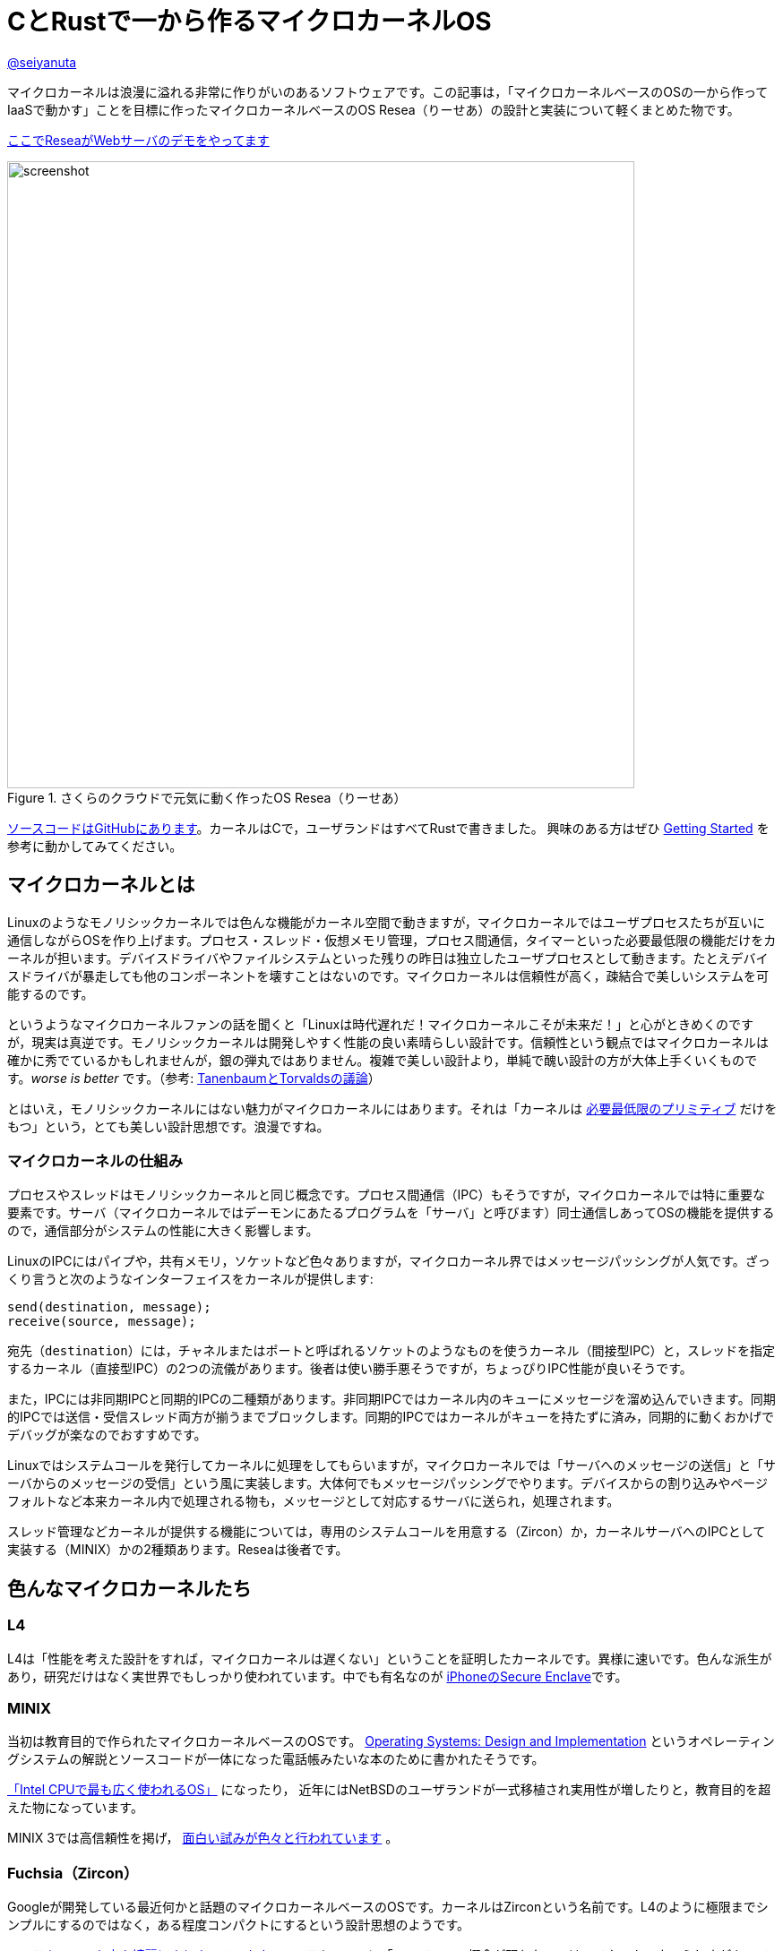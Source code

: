 :icons: font

= CとRustで一から作るマイクロカーネルOS

[.text-center]
https://github.com/seiyanuta[@seiyanuta]

マイクロカーネルは浪漫に溢れる非常に作りがいのあるソフトウェアです。この記事は，「マイクロカーネルベースのOSの一から作ってIaaSで動かす」ことを目標に作ったマイクロカーネルベースのOS Resea（りーせあ）の設計と実装について軽くまとめた物です。

[.text-center]
http://resea-web-server.seiya.me/[ここでReseaがWebサーバのデモをやってます]

.さくらのクラウドで元気に動く作ったOS Resea（りーせあ）
image::images/resea-on-sakura-cloud.png[screenshot, 700, role=text-center]

https://github.com/seiyanuta/resea[ソースコードはGitHubにあります]。カーネルはCで，ユーザランドはすべてRustで書きました。
興味のある方はぜひ https://seiya.me/resea/docs/getting_started.html[Getting Started] を参考に動かしてみてください。

== マイクロカーネルとは
Linuxのようなモノリシックカーネルでは色んな機能がカーネル空間で動きますが，マイクロカーネルではユーザプロセスたちが互いに通信しながらOSを作り上げます。プロセス・スレッド・仮想メモリ管理，プロセス間通信，タイマーといった必要最低限の機能だけをカーネルが担います。デバイスドライバやファイルシステムといった残りの昨日は独立したユーザプロセスとして動きます。たとえデバイスドライバが暴走しても他のコンポーネントを壊すことはないのです。マイクロカーネルは信頼性が高く，疎結合で美しいシステムを可能するのです。

というようなマイクロカーネルファンの話を聞くと「Linuxは時代遅れだ！マイクロカーネルこそが未来だ！」と心がときめくのですが，現実は真逆です。モノリシックカーネルは開発しやすく性能の良い素晴らしい設計です。信頼性という観点ではマイクロカーネルは確かに秀でているかもしれませんが，銀の弾丸ではありません。複雑で美しい設計より，単純で醜い設計の方が大体上手くいくものです。_worse is better_ です。（参考: https://ja.wikipedia.org/wiki/%E3%82%A2%E3%83%B3%E3%83%89%E3%83%AA%E3%83%A5%E3%83%BC%E3%83%BB%E3%82%BF%E3%83%8D%E3%83%B3%E3%83%90%E3%82%A6%E3%83%A0%E3%81%A8%E3%83%AA%E3%83%BC%E3%83%8C%E3%82%B9%E3%83%BB%E3%83%88%E3%83%BC%E3%83%B4%E3%82%A1%E3%83%AB%E3%82%BA%E3%81%AE%E8%AD%B0%E8%AB%96[TanenbaumとTorvaldsの議論]）

とはいえ，モノリシックカーネルにはない魅力がマイクロカーネルにはあります。それは「カーネルは https://ja.wikipedia.org/wiki/%E6%A9%9F%E6%A7%8B%E3%81%A8%E6%96%B9%E9%87%9D%E3%81%AE%E5%88%86%E9%9B%A2[必要最低限のプリミティブ] だけをもつ」という，とても美しい設計思想です。浪漫ですね。

=== マイクロカーネルの仕組み
プロセスやスレッドはモノリシックカーネルと同じ概念です。プロセス間通信（IPC）もそうですが，マイクロカーネルでは特に重要な要素です。サーバ（マイクロカーネルではデーモンにあたるプログラムを「サーバ」と呼びます）同士通信しあってOSの機能を提供するので，通信部分がシステムの性能に大きく影響します。

LinuxのIPCにはパイプや，共有メモリ，ソケットなど色々ありますが，マイクロカーネル界ではメッセージパッシングが人気です。ざっくり言うと次のようなインターフェイスをカーネルが提供します:

```c
send(destination, message);
receive(source, message);
```

宛先（`destination`）には，チャネルまたはポートと呼ばれるソケットのようなものを使うカーネル（間接型IPC）と，スレッドを指定するカーネル（直接型IPC）の2つの流儀があります。後者は使い勝手悪そうですが，ちょっぴりIPC性能が良いそうです。

また，IPCには非同期IPCと同期的IPCの二種類があります。非同期IPCではカーネル内のキューにメッセージを溜め込んでいきます。同期的IPCでは送信・受信スレッド両方が揃うまでブロックします。同期的IPCではカーネルがキューを持たずに済み，同期的に動くおかげでデバッグが楽なのでおすすめです。

Linuxではシステムコールを発行してカーネルに処理をしてもらいますが，マイクロカーネルでは「サーバへのメッセージの送信」と「サーバからのメッセージの受信」という風に実装します。大体何でもメッセージパッシングでやります。デバイスからの割り込みやページフォルトなど本来カーネル内で処理される物も，メッセージとして対応するサーバに送られ，処理されます。

スレッド管理などカーネルが提供する機能については，専用のシステムコールを用意する（Zircon）か，カーネルサーバへのIPCとして実装する（MINIX）かの2種類あります。Reseaは後者です。

== 色んなマイクロカーネルたち
=== L4
L4は「性能を考えた設計をすれば，マイクロカーネルは遅くない」ということを証明したカーネルです。異様に速いです。色んな派生があり，研究だけはなく実世界でもしっかり使われています。中でも有名なのが https://support.apple.com/en-us/HT209632[iPhoneのSecure Enclave]です。

=== MINIX
当初は教育目的で作られたマイクロカーネルベースのOSです。 https://en.wikipedia.org/wiki/Operating_Systems:_Design_and_Implementation[Operating Systems: Design and Implementation] というオペレーティングシステムの解説とソースコードが一体になった電話帳みたいな本のために書かれたそうです。

https://www.cs.vu.nl/~ast/intel/[「Intel CPUで最も広く使われるOS」] になったり，
近年にはNetBSDのユーザランドが一式移植され実用性が増したりと，教育目的を超えた物になっています。

MINIX 3では高信頼性を掲げ， https://wiki.minix3.org/doku.php?id=publications[面白い試みが色々と行われています] 。

=== Fuchsia（Zircon）
Googleが開発している最近何かと話題のマイクロカーネルベースのOSです。カーネルはZirconという名前です。L4のように極限までシンプルにするのではなく，ある程度コンパクトにするという設計思想のようです。

https://fuchsia.dev/fuchsia-src/reference/syscalls[システムコールも中々綺麗にまとまっています]。システムコールに「ファイル」の概念が現れないのはマイクロカーネルらしさがあって面白いですね。個人的にはコードが読みやすく，システムコール体系も結構好みです。今後の発展が楽しみですね。

== 設計
.Reseaのざっくりした仕組み
image::images/resea-architecture.png[architecture, 700, role=text-center]

せっかく一から作るので，Unix互換は目指さず綺麗でシンプルな「マイクロカーネルらしさ」を感じられるOSを作ることにします。具体的には，Unixの「全てはファイル」に倣って「全てはメッセージパッシング」を設計の根幹としました。つまり，ファイルの読み書きからページフォルトの処理まで全てメッセージパッシングで実現します。

=== メッセージパッシング
Reseaのメッセージパッシングは同期的かつ間接型です。Reseaでは一つのメッセージに3つのデータ（ペイロード）を設定できます：

* **インライン（inline）ペイロード:** 単純にコピーされるデータ
* **チャネル（channel）ペイロード:** チャネルの移譲
* **ページ (page) ペイロード:** 指定された仮想アドレスに対応する物理メモリページ

チャネル・ページペイロードはそれぞれを送信先プロセスに移す `move` 操作です。共有できません。各物理メモリページはどれか一つだけのプロセスが所持しています。なので，Reseaでは共有メモリを実装できません。意地でもメッセージパッシングします。

=== システムコール
Reseaはメッセージパッシング以外に何も出来ない美しいシステムコール体系です。

* `cid_t open(void);`
  - チャネルの作成
* `error_t close(cid_t ch);`
  - チャネルの削除
* `error_t link(cid_t ch1, cid_t ch2);`
  - チャネルの接続
* `error_t transfer(cid_t src, cid_t dst);`
  - `src` チャネル宛のメッセージを `dst` へ転送するようにする
* `error_t ipc(cid_t ch, int syscall);`
  - メッセージの送信と受信
* `error_t notify(cid_t ch, notification_t notification);`
  - notificationの送信。Unixのシグナルみたいなやつ。ブロックしない。

詳細な設計に興味がある人は， https://seiya.me/resea/docs/[ドキュメント]を読んでください。

== 実装（カーネル）
「Rustで書かれたカーネル」という謳い文句にはとても惹かれるものがあります。当初はカーネルをRustで書いていましたが途中で辞めました。というのも，Rustはマイクロカーネルを書くのには向いていない気がするのです:

* マイクロカーネルはコンテキストスイッチといった `unsafe` な操作の塊であり，普通にRustで書いても単に複雑になるだけ。
* 抽象化によって処理が隠れてしまう。どういう処理を行うのか明示的にしたい。RAIIをしたくない。メモリ割り当ての失敗もpanicせずエラーとして伝搬したい。
* 抽象化がないと辛いと感じるほど，マイクロカーネルは大きくないし複雑でもない。

ここで強調しておきたいのはRustという言語に問題があるという話ではなく，使い方の問題であるということです。「いつも」の使い方では上手くいかないということです。

というわけで，ユーザランドは全てRustですがカーネルはC言語で書くことにしました。C言語は機能も標準ライブラリも今どきの言語に比べて貧弱ですが，マイクロカーネルのようなベアメタルで動く小さなプログラムを書くには今もなお（多分いつまでも）最適な言語です。

結局，カーネルは5回くらい書き直しました。書き直す過程で色んな知見を得られましたが， https://doi.org/10.1145/2517349.2522720[得られた知見はみんなこの論文にまとまってありました]。先人はやはり偉大ですね。

== 実装（ユーザランド）
メモリ管理サーバ，TCP/IP，FAT32ファイルシステム，IDE（ハードディスク）ドライバ，e1000（ネットワークカード）ドライバ，キーボードドライバ，シェルを実装しました。それぞれ独立したユーザプロセスとして動きます。

ユーザランドはRustで実装することで，C言語でよくある厄介なバグに悩まされることがなくなりました。適当に書いてもしっかり動いてくれます。カーネルはよく逆アセンブリを読みながら厄介なバグを直していましたが，Rustで書いたユーザランドは全くその必要がありませんでした。書いている人間は同じなのに言語が違うだけでここまで変わるというのはすごいです。Cに比べフットプリントやビルド時間が増加するデメリットはありますが，その代償を払う価値は十分あると感じました。

== さくらのクラウドへデプロイ
.さくらのクラウドで元気に動いている様子（再掲）
image::images/resea-on-sakura-cloud.png[screenshot, 700, role=text-center]

ようやく目標の「作ったOSのHTTPサーバをIaaSで動かす」です。今回はさくらのクラウドを使いました。何故かe1000とvirtio-netを選べるという非常に魅力的な機能と，課金体系と設定が分かりやすくポンコツTCP/IP実装が暴走してもクラウド破産しにくいという面から選びました。

KVMのはずなのでそのまま動くだろうと楽観視していましたが，現実は厳しいものでした。飛び交うARPパケットでメモリを使い果たしたり（実装が悪い），何も表示せずカーネルパニックを起こしていたりと，手元の環境では再現しないバグに立ち向かう日々を送る羽目になりました。おかげで勘デバッグ能力が上がりました。

それはそうと，さくらのクラウドで一つ不思議な挙動がありました。何故か一つ目のDHCP DISCOVERを返信してもらえないのです。後ほど再送すると返信してもらえます。ぽんこつe1000デバイスドライバが原因なのか起動が速すぎるのが原因なのか分かりませんが，後者だったら面白いですね。

http://resea-web-server.seiya.me/[ここでデモが動いています]。運が良ければReseaがWebページを返してくれます。

== IPC fastpath
マイクロカーネルのメッセージパッシングには「よくあるケース」があります。クライアントプロセスは，リクエストを「送信」してレスポンスを「受信」するという送受信操作がメインです。メッセージの内容にページやチャネルはあまり使われず，大抵は普通のデータ（整数型一つとか）だけ入っています。また，宛先チャネルでは大抵スレッドが既に受信状態で待っています。

このようなよくあるケースに特化したIPC実装（IPC fastpath）を加えることで，性能向上を図るというのがマイクロカーネルで見られます。面白そうなのでReseaにも実装してみました。

マイクロベンチマークとして，round-trip IPCを測ってみました。空のメッセージを送って空のメッセージを受け取るまでの処理にかかるCPUサイクル数を測るものです。ただしこれはマイクロカーネル界の https://en.wikipedia.org/wiki/Speedrun#Completion[Any%] みたいなもので，システム全体の性能は全く別の話です。

参考までに https://web.archive.org/web/20181021080452/https://sel4.systems/About/Performance/home.pml[seL4のベンチマーク]では，筆者の理解が正しければround-trip IPCに 468 + 484 = 952サイクル かかっています。（ただし，彼らの具体的なベンチマーク設定が分からないので一概には言えません）

.Round-trip IPCベンチマーク
|===
| カーネル | CPUサイクル数 | ベンチマーク環境

| Resea (IPC fastpathなし) | 2246 | Intel Core i5-2467M SandyBridge
| Resea (IPC fastpathあり) | 1683 | Intel Core i5-2467M SandyBridge
| https://web.archive.org/web/20181021080452/https://sel4.systems/About/Performance/home.pml[seL4] | 952 | SkyLake 3.4GHz
|===

Reseaの結果は上の表の通りになりました。fastpathだとまあまあ早くなるみたいですが，seL4の方が速いですね。ただ， https://fuchsia.dev/fuchsia-src/development/benchmarking/microbenchmarks[どうやらFuchsia（Zircon）には勝っている]ようなので第2世代マイクロカーネルを名乗れる性能はあるのではないでしょうか。（これも具体的なベンチマーク設定が分からないので参考程度ですが）

https://github.com/seiyanuta/resea/blob/423da39e39fc85db4c38f68c67a0c6015ca0700e/kernel/ipc.c#L325-L405[IPC fastpathの実装はここにあります]。すっきりしているのでお気に入りです。 https://github.com/seL4/seL4/blob/master/src/fastpath/fastpath.c[seL4のIPC fastpath] よりシンプルなのにベンチマークに負けているのは納得いかないですが，たぶんReseaの方はキャッシュメモリを上手く使えていないのでしょう。

== デバッグに便利だったもの
=== Bochs
Bochsはx86_64 CPUエミュレータです。QEMUやVirtualBoxみたいなやつです。かなり遅いので普段はQEMUを使いますが，例外処理やコンテキストスイッチといったカーネルのコアの実装をする時には手放せないエミュレータです。`xchg bx, bx` という何もしない命令をブレークポイントとして認識してくれるので，デバッグしたい部分にこの命令を置いて，そこからステップ実行しながら処理を追っていく...ということをよくやりました。

=== Wireshark
.Wiresharkで見るメッセージパッシング
image::images/wireshark-for-resea.png[wireshark for resea protocol,700,role=text-center]

WiresharkはTCP/IPのパケットキャプチャを読むやつとして有名ですが，BluetoothやUSBといったものまで扱える汎用プロトコルアナライザーです。Luaプラグインで https://wiki.wireshark.org/HowToDissectAnything[何にでも対応が可能です]。そこで，Reseaのメッセージパッシング用プラグインを書いて使っていました。当初は頑張ってカーネルログを読んでいましたが，Wiresharkのおかげでましになりました。色分けされているだけでも分かりやすさが段違いですね。

=== Stack canary と .stack_sizes
カーネル開発の中で一番苦しんだバグが「カーネルスタックを使い切りスタックの先にあるスレッド構造体を部分的に破壊し，全く別のところでありえない動作を引き起こす」というバグでした。「何もしてないのに壊れた」状態でした。スタックは程よく余裕のあるサイズを割り当てたり，使い切ったらページフォルトが起きるようにしたりするものでしょうが，Reseaカーネルでは実装をできるだけシンプルにするためにケチって1ページ分（4KiB）しか割り当てないのです。

カーネルスタックの底にcanary値を書き込んでおいて時折その値が変わっていないか実行時にチェックしたり，間違ってスタックを大量消費しているコードが無いかをビルド時にチェック（ https://doc.rust-lang.org/beta/unstable-book/compiler-flags/emit-stack-sizes.html[`.stack_sizes`] ）したりすることでスタックを使い切るバグに気づけるようになりました。

=== Sanitizers
基本的にカーネルは何でもできるので，おかしい動作をしてもそのまま実行されてしまいます。Cで書くとなおさら色んなバグが隠れてしまいます。

そこで，未定義動作やdouble-freeのようなメモリ関連のバグを実行時に検出してくれるSanitizerというコンパイラの機能を使っていました。特に https://clang.llvm.org/docs/UndefinedBehaviorSanitizer.html[UBSan] は何度も気づきにくいバグを教えてくれました。

== まとめ
初めてHTTPサーバがさくらのクラウドで動いた時には筆舌に尽くしがたい感動がありました。作ったOSがインターネットの一員になったのです。

行数は空行やコメント行を含めて，カーネルが約5000行（コア部分は3000行），そしてユーザランドが約4500行になりました。
Unix互換性を提供しないことで，MINIXよりシンプルかつコンパクトで読みやすい物ができたと思っています。

次は「自作マイクロカーネルOS on 自作キーボード」をやってみたいですね。

{zwsp}
[.text-center]
2019 12/13
